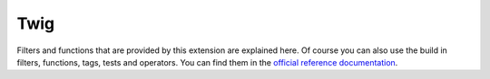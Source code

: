 ====
Twig
====

Filters and functions that are provided by this extension are explained here.
Of course you can also use the build in filters, functions, tags, tests and operators.
You can find them in the `official reference documentation <https://twig.symfony.com/doc/2.x/#reference>`__.
